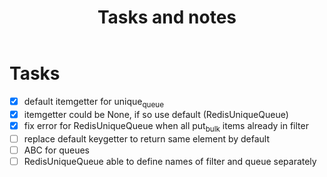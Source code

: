 #+TITLE: Tasks and notes

* Tasks
  - [X] default itemgetter for unique_queue
  - [X] itemgetter could be None, if so use default (RedisUniqueQueue)
  - [X] fix error for RedisUniqueQueue when all put_bulk items already in filter
  - [ ] replace default keygetter to return same element by default
  - [ ] ABC for queues
  - [ ] RedisUniqueQueue able to define names of filter and queue separately

